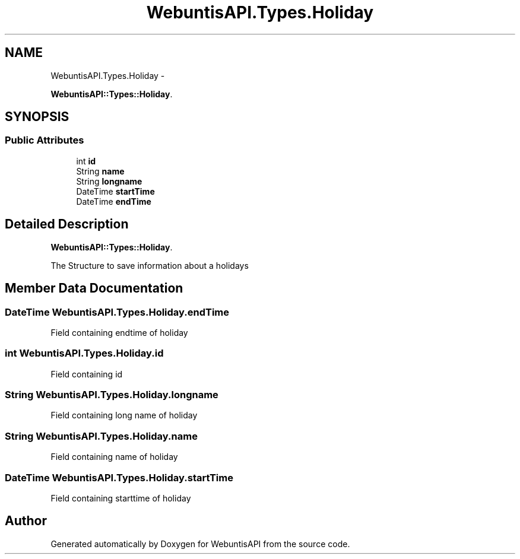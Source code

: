 .TH "WebuntisAPI.Types.Holiday" 3 "Wed Mar 20 2013" "WebuntisAPI" \" -*- nroff -*-
.ad l
.nh
.SH NAME
WebuntisAPI.Types.Holiday \- 
.PP
\fBWebuntisAPI::Types::Holiday\fP\&.  

.SH SYNOPSIS
.br
.PP
.SS "Public Attributes"

.in +1c
.ti -1c
.RI "int \fBid\fP"
.br
.ti -1c
.RI "String \fBname\fP"
.br
.ti -1c
.RI "String \fBlongname\fP"
.br
.ti -1c
.RI "DateTime \fBstartTime\fP"
.br
.ti -1c
.RI "DateTime \fBendTime\fP"
.br
.in -1c
.SH "Detailed Description"
.PP 
\fBWebuntisAPI::Types::Holiday\fP\&. 

The Structure to save information about a holidays 
.SH "Member Data Documentation"
.PP 
.SS "DateTime WebuntisAPI\&.Types\&.Holiday\&.endTime"
Field containing endtime of holiday 
.SS "int WebuntisAPI\&.Types\&.Holiday\&.id"
Field containing id 
.SS "String WebuntisAPI\&.Types\&.Holiday\&.longname"
Field containing long name of holiday 
.SS "String WebuntisAPI\&.Types\&.Holiday\&.name"
Field containing name of holiday 
.SS "DateTime WebuntisAPI\&.Types\&.Holiday\&.startTime"
Field containing starttime of holiday 

.SH "Author"
.PP 
Generated automatically by Doxygen for WebuntisAPI from the source code\&.
